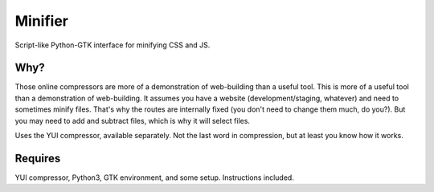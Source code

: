 Minifier
=========
Script-like Python-GTK interface for minifying CSS and JS.

.. figure:: https://raw.githubusercontent.com/rcrowther/Minifier/master/text/minifier.jpg
    :width: 158 px
    :alt:Minifier screenshot
    :align: center

    Only when the moon wanes


Why?
~~~~~
Those online compressors are more of a demonstration of web-building than a useful tool. This is more of a useful tool than a demonstration of web-building. It assumes you have a website (development/staging, whatever) and need to sometimes minify files. That's why the routes are internally fixed (you don't need to change them much, do you?). But you may need to add and subtract files, which is why it will select files.

Uses the YUI compressor, available separately. Not the last word in compression, but at least you know how it works. 


Requires
~~~~~~~~
YUI compressor, Python3, GTK environment, and some setup. Instructions included.

